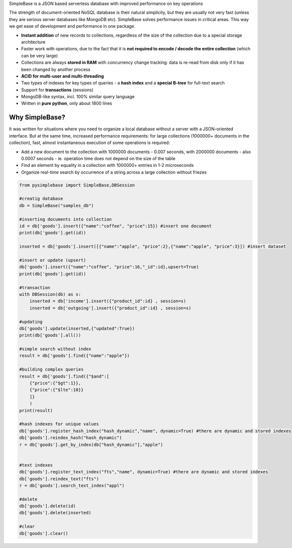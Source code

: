 SimpleBase is a JSON based serverless database with improved performance on key operations

The strength of document-oriented NoSQL database is their natural simplicity, but they are usually not very fast (unless they are serious server databases like MongoDB etc). SimpleBase solves performance issues in critical areas. This way we get ease of development and performance in one package.

* **Instant addition** of new records to collections, regardless of the size of the collection due to a special storage architecture
* Faster work with operations, due to the fact that it is **not required to encode / decode the entire collection** (which can be very large)
* Collections are always **stored in RAM** with concurrency change tracking: data is re-read from disk only if it has been changed by another process
* **ACID for multi-user and multi-threading**
* Two types of indexes for key types of queries - a **hash index** and a **special B-tree** for full-text search
* Support for **transactions** (sessions)
* MongoDB-like syntax, incl. 100% similar query language
* Written in **pure python**, only about 1800 lines

Why SimpleBase?
------------------

It was written for situations where you need to organize a local database without a server with a JSON-oriented interface. But at the same time, increased performance requirements: for large collections (1000000+ documents in the collection), fast, almost instantaneous execution of some operations is required:

* Add a new document to the collection with 1000000 documents - 0.007 seconds, with 2000000 documents - also 0.0007 seconds - ie. operation time does not depend on the size of the table
* Find an element by equality in a collection with 1000000+ entries in 1-2 microseconds
* Organize real-time search by occurrence of a string across a large collection without friezes


.. code-block:: Python

  from pysimplebase import SimpleBase,DBSession
  
  #creatig database
  db = SimpleBase("samples_db")
  
  #inserting documents into collection
  id = db['goods'].insert({"name":"coffee", "price":15}) #insert one document
  print(db['goods'].get(id))
  
  inserted = db['goods'].insert([{"name":"apple", "price":2},{"name":"apple", "price":3}]) #insert dataset
  
  #insert or update (upsert)
  db['goods'].insert({"name":"coffee", "price":16,"_id":id},upsert=True)
  print(db['goods'].get(id))
  
  #transaction
  with DBSession(db) as s:
      inserted = db['income'].insert({"product_id":id} , session=s)
      inserted = db['outgoing'].insert({"product_id":id} , session=s)
  
  #updating
  db['goods'].update(inserted,{"updated":True})
  print(db['goods'].all())
  
  #simple search without index
  result = db['goods'].find({"name":"apple"})
  
  #building complex queries
  result = db['goods'].find({"$and":[
      {"price":{"$gt":1}},
      {"price":{"$lte":10}}
      ]}
      )
  print(result)
  
  #hash indexes for unique values
  db['goods'].register_hash_index("hash_dynamic","name", dynamic=True) #there are dynamic and stored indexes
  db['goods'].reindex_hash("hash_dynamic")
  r = db['goods'].get_by_index(db["hash_dynamic"],"apple")
  
  
  #text indexes
  db['goods'].register_text_index("fts","name", dynamic=True) #there are dynamic and stored indexes
  db['goods'].reindex_text("fts")
  r = db['goods'].search_text_index("appl")
  
  #delete
  db['goods'].delete(id)
  db['goods'].delete(inserted)
  
  #clear
  db['goods'].clear()

